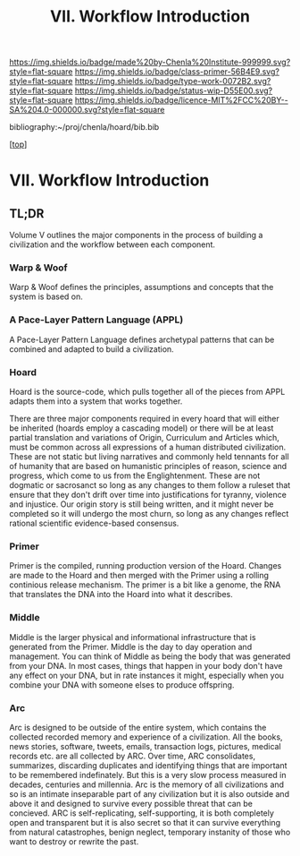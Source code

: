 #   -*- mode: org; fill-column: 60 -*-

#+TITLE: VII. Workflow Introduction
#+STARTUP: showall
#+TOC: headlines 4
#+PROPERTY: filename

[[https://img.shields.io/badge/made%20by-Chenla%20Institute-999999.svg?style=flat-square]] 
[[https://img.shields.io/badge/class-primer-56B4E9.svg?style=flat-square]]
[[https://img.shields.io/badge/type-work-0072B2.svg?style=flat-square]]
[[https://img.shields.io/badge/status-wip-D55E00.svg?style=flat-square]]
[[https://img.shields.io/badge/licence-MIT%2FCC%20BY--SA%204.0-000000.svg?style=flat-square]]

bibliography:~/proj/chenla/hoard/bib.bib

[[[../index.org][top]]]

* VII. Workflow Introduction
:PROPERTIES:
:CUSTOM_ID:
:Name:     /home/deerpig/proj/chenla/warp/07/intro.org
:Created:  2018-04-11T18:12@Prek Leap (11.642600N-104.919210W)
:ID:       2e0c6679-005a-4e1e-b1ec-29c5b045c693
:VER:      576717236.153570038
:GEO:      48P-491193-1287029-15
:BXID:     proj:HEV0-7834
:Class:    primer
:Type:     work
:Status:   wip
:Licence:  MIT/CC BY-SA 4.0
:END:

** TL;DR

Volume V outlines the major components in the process of
building a civilization and the workflow between each
component.


*** Warp & Woof
Warp & Woof defines the principles, assumptions and
concepts that the system is based on.

*** A Pace-Layer Pattern Language (APPL)
A Pace-Layer Pattern Language defines archetypal patterns
that can be combined and adapted to build a civilization.

*** Hoard
Hoard is the source-code, which pulls together all of
the pieces from APPL adapts them into a system that
works together.

There are three major components required in every hoard
that will either be inherited (hoards employ a cascading
model) or there will be at least partial translation and
variations of Origin, Curriculum and Articles which, must be
common across all expressions of a human distributed
civilization.  These are not static but living narratives
and commonly held tennants for all of humanity that are
based on humanistic principles of reason, science and
progress, which come to us from the Englightenment.  These
are not dogmatic or sacrosanct so long as any changes to
them follow a ruleset that ensure that they don't drift over
time into justifications for tyranny, violence and
injustice.  Our origin story is still being written, and it
might never be completed so it will undergo the most churn,
so long as any changes reflect rational scientific
evidence-based consensus.



*** Primer
Primer is the compiled, running production version of the
Hoard.  Changes are made to the Hoard and then merged with
the Primer using a rolling continious release mechanism.
The primer is a bit like a genome, the RNA that translates
the DNA into the Hoard into what it describes.

*** Middle
Middle is the larger physical and informational
infrastructure that is generated from the Primer. Middle is
the day to day operation and management.  You can think of
Middle as being the body that was generated from your DNA.
In most cases, things that happen in your body don't have
any effect on your DNA, but in rate instances it might,
especially when you combine your DNA with someone elses to
produce offspring.

*** Arc
Arc is designed to be outside of the entire system, which
contains the collected recorded memory and experience of a
civilization.  All the books, news stories, software,
tweets, emails, transaction logs, pictures, medical records
etc. are all collected by ARC.  Over time, ARC consolidates,
summarizes, discarding duplicates and identifying things
that are important to be remembered indefinately.  But this
is a very slow process measured in decades, centuries and
millennia.  Arc is the memory of all civilizations and so is
an intimate inseparable part of any civilization but it is
also outside and above it and designed to survive every
possible threat that can be concieved.  ARC is
self-replicating, self-supporting, it is both completely
open and transparent but it is also secret so that it can
survive everything from natural catastrophes, benign
neglect, temporary instanity of those who want to destroy or
rewrite the past.
